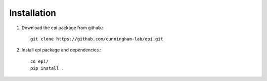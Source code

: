 *************
Installation
*************

1. Download the epi package from github.::

    git clone https://github.com/cunningham-lab/epi.git

2. Install epi package and dependencies.::
    
    cd epi/
    pip install .
